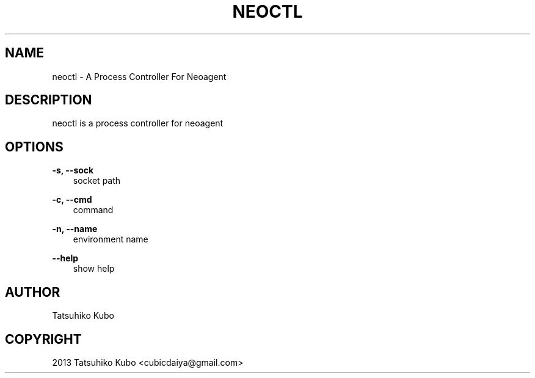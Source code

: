 .TH "NEOCTL" "1" "April 22, 2013" "0.7.3" "neoagent"
.SH NAME
neoctl \- A Process Controller For Neoagent
.
.nr rst2man-indent-level 0
.
.de1 rstReportMargin
\\$1 \\n[an-margin]
level \\n[rst2man-indent-level]
level margin: \\n[rst2man-indent\\n[rst2man-indent-level]]
-
\\n[rst2man-indent0]
\\n[rst2man-indent1]
\\n[rst2man-indent2]
..
.de1 INDENT
.\" .rstReportMargin pre:
. RS \\$1
. nr rst2man-indent\\n[rst2man-indent-level] \\n[an-margin]
. nr rst2man-indent-level +1
.\" .rstReportMargin post:
..
.de UNINDENT
. RE
.\" indent \\n[an-margin]
.\" old: \\n[rst2man-indent\\n[rst2man-indent-level]]
.nr rst2man-indent-level -1
.\" new: \\n[rst2man-indent\\n[rst2man-indent-level]]
.in \\n[rst2man-indent\\n[rst2man-indent-level]]u
..
.\" Man page generated from reStructeredText.
.
.SH DESCRIPTION
.sp
neoctl is a process controller for neoagent
.SH OPTIONS
.sp
\fB\-s, \-\-sock\fP
.INDENT 0.0
.INDENT 3.5
socket path
.UNINDENT
.UNINDENT
.sp
\fB\-c, \-\-cmd\fP
.INDENT 0.0
.INDENT 3.5
command
.UNINDENT
.UNINDENT
.sp
\fB\-n, \-\-name\fP
.INDENT 0.0
.INDENT 3.5
environment name
.UNINDENT
.UNINDENT
.sp
\fB\-\-help\fP
.INDENT 0.0
.INDENT 3.5
show help
.UNINDENT
.UNINDENT
.SH AUTHOR
Tatsuhiko Kubo
.SH COPYRIGHT
2013 Tatsuhiko Kubo <cubicdaiya@gmail.com>
.\" Generated by docutils manpage writer.
.\" 
.
